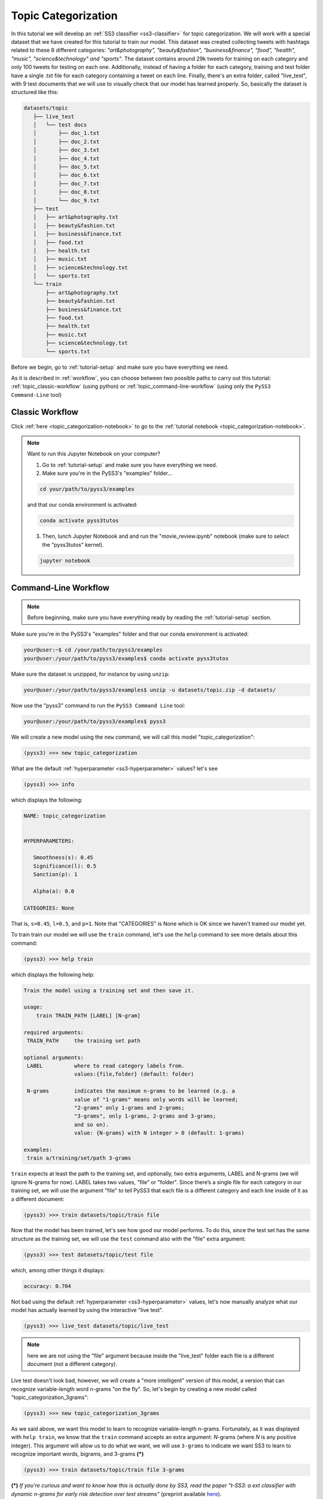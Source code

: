 .. _topic-categorization:

********************
Topic Categorization
********************

In this tutorial we will develop an :ref:`SS3 classifier <ss3-classifier>` for topic categorization. We will work with a special dataset that we have created for this tutorial to train our model. This dataset was created collecting tweets with hashtags related to these 8 different categories: *"art&photography", "beauty&fashion", "business&finance", "food", "health", "music", "science&technology" and "sports"*. The dataset contains around 29k tweets for training on each category and only 100 tweets for testing on each one. Additionally, instead of having a folder for each category, training and test folder have a single .txt file for each category containing a tweet on each line.
Finally, there's an extra folder, called "live_test", with 9 test documents that we will use to visually check that our model has learned properly. So, basically the dataset is structured like this:

.. code:: console

 datasets/topic
    ├── live_test
    │   └── test docs
    │       ├── doc_1.txt
    │       ├── doc_2.txt
    │       ├── doc_3.txt
    │       ├── doc_4.txt
    │       ├── doc_5.txt
    │       ├── doc_6.txt
    │       ├── doc_7.txt
    │       ├── doc_8.txt
    │       └── doc_9.txt
    ├── test
    │   ├── art&photography.txt
    │   ├── beauty&fashion.txt
    │   ├── business&finance.txt
    │   ├── food.txt
    │   ├── health.txt
    │   ├── music.txt
    │   ├── science&technology.txt
    │   └── sports.txt
    └── train
        ├── art&photography.txt
        ├── beauty&fashion.txt
        ├── business&finance.txt
        ├── food.txt
        ├── health.txt
        ├── music.txt
        ├── science&technology.txt
        └── sports.txt


Before we begin, go to :ref:`tutorial-setup` and make sure you have everything we need.

As it is described in :ref:`workflow`, you can choose between two possible paths to carry out this tutorial: :ref:`topic_classic-workflow` (using python) or :ref:`topic_command-line-workflow` (using only the ``PySS3 Command-Line`` tool)


.. _topic_classic-workflow:

Classic Workflow
================

Click :ref:`here <topic_categorization-notebook>` to go to the :ref:`tutorial notebook <topic_categorization-notebook>`.

.. note:: Want to run this Jupyter Notebook on your computer?

  1. Go to :ref:`tutorial-setup` and make sure you have everything we need.

  2. Make sure you're in the PySS3's "examples" folder...

  .. code:: console

      cd your/path/to/pyss3/examples

  and that our conda environment is activated:

  .. code:: console

      conda activate pyss3tutos

  3. Then, lunch Jupyter Notebook and and run the "movie_review.ipynb" notebook (make sure to select the "pyss3tutos" kernel).

  .. code:: console

      jupyter notebook


.. _topic_command-line-workflow:

Command-Line Workflow
=====================

.. note:: Before beginning, make sure you have everything ready by reading the :ref:`tutorial-setup` section.

Make sure you're in the PySS3's "examples" folder and that our conda environment is activated:

.. code:: console

    your@user:~$ cd /your/path/to/pyss3/examples
    your@user:/your/path/to/pyss3/examples$ conda activate pyss3tutos

Make sure the dataset is unzipped, for instance by using ``unzip``:

.. code:: console

    your@user:/your/path/to/pyss3/examples$ unzip -u datasets/topic.zip -d datasets/


Now use the "pyss3" command to run the ``PySS3 Command Line`` tool:

.. code:: console

    your@user:/your/path/to/pyss3/examples$ pyss3

We will create a new model using the ``new`` command, we will call this model "topic_categorization":

.. code:: console

    (pyss3) >>> new topic_categorization

What are the default :ref:`hyperparameter <ss3-hyperparameter>` values? let's see

.. code:: console

    (pyss3) >>> info

which displays the following:

.. code:: console

 NAME: topic_categorization


 HYPERPARAMETERS:

    Smoothness(s): 0.45
    Significance(l): 0.5
    Sanction(p): 1

    Alpha(a): 0.0

 CATEGORIES: None

That is, ``s=0.45``, ``l=0.5``, and ``p=1``. Note that "CATEGORIES" is None which is OK since we haven't trained our model yet.

To train train our model we will use the ``train`` command, let's use the ``help`` command to see more details about this command:

.. code:: console

    (pyss3) >>> help train

which displays the following help:

.. code:: console

        Train the model using a training set and then save it.

        usage:
            train TRAIN_PATH [LABEL] [N-gram]

        required arguments:
         TRAIN_PATH     the training set path

        optional arguments:
         LABEL          where to read category labels from.
                        values:{file,folder} (default: folder)

         N-grams        indicates the maximum n-grams to be learned (e.g. a
                        value of "1-grams" means only words will be learned;
                        "2-grams" only 1-grams and 2-grams;
                        "3-grams", only 1-grams, 2-grams and 3-grams;
                        and so on).
                        value: {N-grams} with N integer > 0 (default: 1-grams)

        examples:
         train a/training/set/path 3-grams

``train`` expects at least the path to the training set, and optionally, two extra arguments, LABEL and N-grams (we will ignore N-grams for now). LABEL takes two values, "file" or "folder". Since there’s a single file for each category in our training set, we will use the argument "file" to tell PySS3 that each file is a different category and each line inside of it as a different document:

.. code:: console

    (pyss3) >>> train datasets/topic/train file

Now that the model has been trained, let's see how good our model performs. To do this, since the test set has the same structure as the training set, we will use the ``test`` command also with the "file" extra argument:

.. code:: console

    (pyss3) >>> test datasets/topic/test file

which, among other things it displays:

.. code:: console

 accuracy: 0.704

Not bad using the default :ref:`hyperparameter <ss3-hyperparameter>` values, let's now manually analyze what our model has actually learned by using the interactive "live test".

.. code:: console

    (pyss3) >>> live_test datasets/topic/live_test

.. note:: here we are not using the "file" argument because inside the "live_test" folder each file is a different document (not a different category).


Live test doesn't look bad, however, we will create a "more intelligent" version of this model, a version that can recognize variable-length word n-grams "on the fly". So, let's begin by creating a new model called "topic_categorization_3grams":

.. code:: console

    (pyss3) >>> new topic_categorization_3grams


As we said above, we want this model to learn to recognize variable-length n-grams. Fortunately, as it was displayed with ``help train``, we know that the ``train`` command accepts an extra argument: *N*-grams (where *N* is any positive integer). This argument will allow us to do what we want, we will use ``3-grams`` to indicate we want SS3 to learn to recognize important words, bigrams, and 3-grams **(*)**


.. code:: console

    (pyss3) >>> train datasets/topic/train file 3-grams

**(*)** *If you're curious and want to know how this is actually done by SS3, read the paper "t-SS3: a ext classifier with dynamic n-grams for early risk detection over text streams"* (preprint available `here <https://arxiv.org/abs/1911.06147>`__).

Now let's see if the performance has improved...

.. code:: console

    (pyss3) >>> test datasets/topic/test file

which now displays:

.. code:: console

 accuracy: 0.719


Yeah, the accuracy slightly improved but more importantly, we should now see that the model has learned “more intelligent patterns” involving sequences of words when using the interactive “live test” to observe what our model has learned (like “machine learning”, “artificial intelligence”, “self-driving cars”, etc. for the “science&technology” category. Let’s see…

.. code:: console

    (pyss3) >>> live_test datasets/topic/live_test

Fortunately, our model has learned to recognize these important sequences (such as “artificial intelligence” and “machine learning” in doc_2.txt, “self-driving cars” in doc_6.txt, etc.). However, some documents aren't perfectly classified, for instance, *doc_3.txt* was classified as "science&technology" (as a third topic) which is clearly wrong...

We will use better :ref:`hyperparameter <ss3-hyperparameter>` values to improve our classifier performance. Namely, we will set ``s=0.32``, ``l=1.24`` and ``p=1.1`` which will improve the accuracy of our model:


.. code:: console

    (pyss3) >>> set s 0.32 l 1.24 p 1.1

.. note:: if you want to know how we found out that these values were going to improve our model's accuracy, it is explained in the next subsection (:ref:`topic_hyperparameter-optimization-command-line`), so we really recommend reading it after completing this section.

Let's see if the accuracy really improves using this values:

.. code:: console

    (pyss3) >>> test datasets/topic/test file

which displays:

.. code:: console

 accuracy: 0.771

Great! the accuracy improved :)

We will save this model in case we want to load it later...

.. code:: console

    (pyss3) >>> save

Optionally, you can again use the "live test" to manually check the final version of our model...

.. code:: console

    (pyss3) >>> live_test datasets/topic/live_test

Perfect! now the documents are classified properly! (including *doc_3.txt*) :D

And that's it! use the following command to exit the ``PySS3 Command Line`` (or just press Ctrl+D):

.. code:: console

    (pyss3) >>> exit

Congratulations! you have created an SS3 model for topic categorization without a single line of code, buddy :)

.. _topic_hyperparameter-optimization-command-line:

Hyperparameter Optimization
----------------------------

As mentioned earlier, hyperparameter optimization will allow us to find better :ref:`hyperparameter <ss3-hyperparameter>` values for our model.  To begin with, we will perform a grid search over the test set. To carry out this task, we will use the ``grid_search`` command. Let's see what this command does and how to use it, using the ``help`` command:

.. code:: console

    (pyss3) >>> help grid_search

which displays the following help:

.. code:: console

    Given a dataset, perform a grid search using the given hyperparameters values.

    usage:
        grid_search PATH [LABEL] [DEF_CAT] [METHOD] P EXP [P EXP ...] [no-cache]

    required arguments:
     PATH       the dataset path
     P EXP      a list of values for a given hyperparameter.
                where:
                 P    is a hyperparameter name. values: {s,l,p,a}
                 EXP  is a python expression returning a float or
                      a list of floats. Note: if this expression
                      contains whitespaces, use quotations marks
                      (e.g. "[0.5, 1.5]")
                examples:
                 s [.3,.4,.5]
                 s "[.3, .4, .5]" (Note the whitespaces and the "")
                 p r(.2,.8,6)     (i.e. 6 points between .2 to .8)

    optional arguments:
     LABEL      where to read category labels from.
                values:{file,folder} (default: folder)

     DEF_CAT    default category to be assigned when the model is not
                able to actually classify a document.
                values: {most-probable,unknown} or a category label
                (default: most-probable)

     METHOD     the method to be used
                values: {test, K-fold} (default: test)
                where:
                  K-fold  indicates the number of folds to be used.
                          K is an integer > 1 (e.g 4-fold, 10-fold, etc.)

     no-cache   if present, disable the cache and recompute all the values

    examples:
     grid_search a/testset/path s r(.2,.8,6) l r(.1,2,6) -p r(.5,2,6) a [0,.01]
     grid_search a/dataset/path 4-fold -s [.2,.3,.4,.5] -l [.5,1,1.5] -p r(.5,2,6)

From this help, we can see that this command expects at least a path and a list of :ref:`hyperparameter <ss3-hyperparameter>` names and, after each :ref:`hyperparameter <ss3-hyperparameter>` name, any python expression that returns either a number or a list of numbers, for instance, ``-s [.2,.35,.4,.55]``. In our case, we will use the built-in function ``r(x0,x1,n)`` which returns a list of ``n`` numbers between ``x0`` and ``x1`` (including both), as follows:

.. code:: console

    (pyss3) >>> grid_search datasets/topic/test file -s r(.2,.8,6) -l r(.1,2,6) -p r(.5,2,6)

*Note that here,* ``s`` *will take 6 different values between .2 and .8,* ``l`` *between .1 and 2, and* ``p`` *between .5 and 2.*

Now it is time to wait (for about 20 minutes) until the grid search is completed.

Once the grid search is over, we will use the following command to open up an interactive 3D plot in the browser that we can use to analyze the obtained results:

.. code:: console

    (pyss3) >>> plot evaluations


PySS3 should have created `this plot <../_static/ss3_model_evaluation[topic_categorization_3grams].html>`__ on your machine. **Note:** We recommend reading the :ref:`evaluation-plot` page in which the plots and the user interface are explained in detail.

Rotate the plot and move the cursor over the point with the best performance (pink border) and see the information that is displayed, as shown in the following figure:

.. image:: ../_static/topic_evaluations.png

Here we can see that using these :ref:`hyperparameter <ss3-hyperparameter>` values, our classifier will obtain a better accuracy (0.7712):

* smoothness (:math:`\sigma`): 0.32
* significance (:math:`\lambda`): 1.24
* sanction (:math:`\rho`): 1.1

That is, we need to set ``s=0.32``, ``l=1.24`` and ``p=1.1``. To do this we could use the ``set`` and ``save`` commands to update and save our model for later use:

.. code:: console

    (pyss3) >>> set s 0.32 l 1.24 p 1.1
    (pyss3) >>> save

.. note::
    if you want to use these hyperparameter values with python, there are at least three ways we can configure our SS3 classifier:

    * Creating a new classifier using these hyperparameter values:

    .. code:: python

        clf = SS3(s=0.32, l=1.24, p=1.1)


    * Changing the hyperparameter values of an already existing model using the ``set_hyperparameters`` method:

    .. code:: python

        clf = SS3()
        ...
        clf.set_hyperparameters(s=0.32, l=1.24, p=1.1)


    * Or, using the ``PySS3 Command Line``:

        1. Use the ``set`` and ``save`` commands to update and save the model

        .. code:: console

            (pyss3) >>> set s 0.32 l 1.24 p 1.1
            (pyss3) >>> save

        2. And then, use the ``load_model`` method to load the model with python:

        .. code:: python

            clf = SS3(name="movie_review_3grams")
            ...
            clf.load_model()

